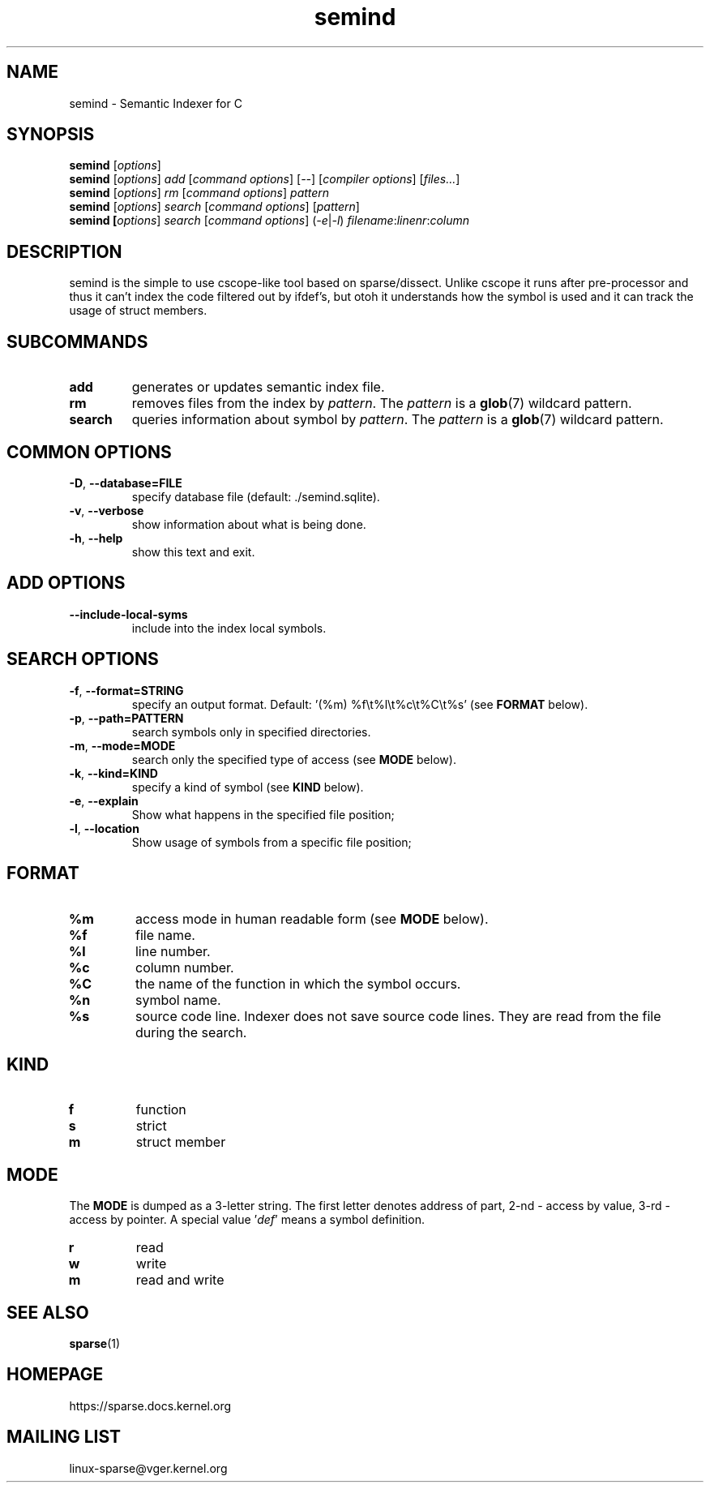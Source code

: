 .\" Sindex manpage by Alexey Gladkov
.TH semind "1"
.
.SH NAME
semind \- Semantic Indexer for C
.
.SH SYNOPSIS
.B semind
[\fIoptions\fR]
.br
.B semind
[\fIoptions\fR] \fIadd\fR [\fIcommand options\fR] [\fI--\fR] [\fIcompiler options\fR] [\fIfiles...\fR]
.br
.B semind
[\fIoptions\fR] \fIrm\fR [\fIcommand options\fR] \fIpattern\fR
.br
.B semind
[\fIoptions\fR] \fIsearch\fR [\fIcommand options\fR] [\fIpattern\fR]
.br
.B semind [\fIoptions\fR] \fIsearch\fR [\fIcommand options\fR] (\fI-e\fR|\fI-l\fR) \fIfilename\fR:\fIlinenr\fR:\fIcolumn\fR
.br
.SH DESCRIPTION
.P
semind is the simple to use cscope-like tool based on sparse/dissect.  Unlike
cscope it runs after pre-processor and thus it can't index the code filtered out
by ifdef's, but otoh it understands how the symbol is used and it can track the
usage of struct members.
.
.SH SUBCOMMANDS
.TP
\fBadd\fR
generates or updates semantic index file.
.TP
\fBrm\fR
removes files from the index by \fIpattern\fR. The \fIpattern\fR is a
.BR glob (7)
wildcard pattern.
.TP
\fBsearch\fR
queries information about symbol by \fIpattern\fR. The \fIpattern\fR is a
.BR glob (7)
wildcard pattern.
.
.SH COMMON OPTIONS
.TP
\fB-D\fR, \fB--database=FILE\fR
specify database file (default: ./semind.sqlite).
.TP
\fB-v\fR, \fB--verbose\fR
show information about what is being done.
.TP
\fB-h\fR, \fB--help\fR
show this text and exit.
.
.SH ADD OPTIONS
.TP
\fB--include-local-syms\fR
include into the index local symbols.
.
.SH SEARCH OPTIONS
.TP
\fB-f\fR, \fB--format=STRING\fR
specify an output format. Default: '(%m) %f\\t%l\\t%c\\t%C\\t%s' (see
.BR FORMAT
below).
.TP
\fB-p\fR, \fB--path=PATTERN\fR
search symbols only in specified directories.
.TP
\fB-m\fR, \fB--mode=MODE\fR
search only the specified type of access (see
.BR MODE
below).
.TP
\fB-k\fR, \fB--kind=KIND\fR
specify a kind of symbol (see
.BR KIND
below).
.TP
\fB-e\fR, \fB--explain\fR
Show what happens in the specified file position;
.TP
\fB-l\fR, \fB--location\fR
Show usage of symbols from a specific file position;
.
.SH FORMAT
.TP
\fB%m\fR
access mode in human readable form (see
.BR MODE
below).
.TP
\fB%f\fR
file name.
.TP
\fB%l\fR
line number.
.TP
\fB%c\fR
column number.
.TP
\fB%C\fR
the name of the function in which the symbol occurs.
.TP
\fB%n\fR
symbol name.
.TP
\fB%s\fR
source code line. Indexer does not save source code lines. They are read from
the file during the search.
.
.SH KIND
.TP
\fBf\fR
function
.TP
\fBs\fR
strict
.TP
\fBm\fR
struct member
.
.SH MODE
The \fBMODE\fR is dumped as a 3-letter string. The first letter denotes address
of part, 2-nd - access by value, 3-rd - access by pointer. A special
value '\fIdef\fR' means a symbol definition.
.TP
\fBr\fR
read
.TP
\fBw\fR
write
.TP
\fBm\fR
read and write
.
.SH SEE ALSO
.BR sparse (1)
.
.SH HOMEPAGE
https://sparse.docs.kernel.org
.
.SH MAILING LIST
linux-sparse@vger.kernel.org
.
